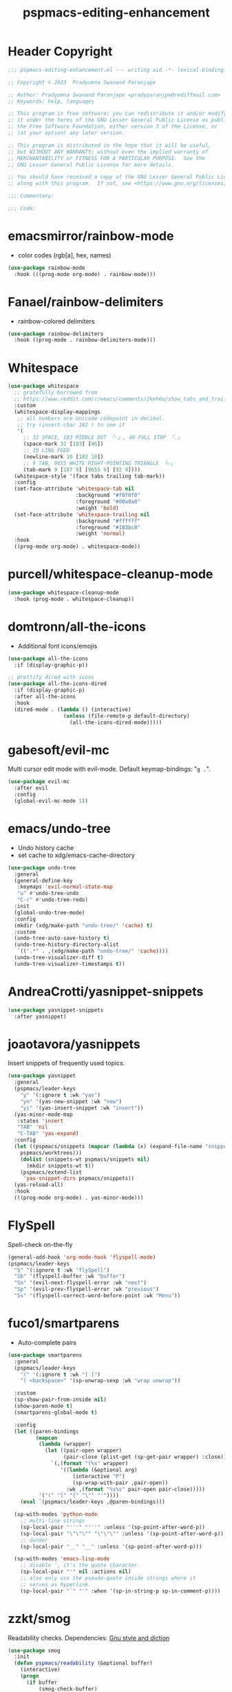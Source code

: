 #+title: pspmacs-editing-enhancement
#+PROPERTY: header-args :tangle pspmacs-editing-enhancement.el :mkdirp t :results no :eval no
#+auto_tangle: t

* Header Copyright
#+begin_src emacs-lisp
;;; pspmacs-editing-enhancement.el --- writing aid -*- lexical-binding: t; -*-

;; Copyright © 2023  Pradyumna Swanand Paranjape

;; Author: Pradyumna Swanand Paranjape <pradyparanjpe@rediffmail.com>
;; Keywords: help, languages

;; This program is free software; you can redistribute it and/or modify
;; it under the terms of the GNU Lesser General Public License as published by
;; the Free Software Foundation, either version 3 of the License, or
;; (at your option) any later version.

;; This program is distributed in the hope that it will be useful,
;; but WITHOUT ANY WARRANTY; without even the implied warranty of
;; MERCHANTABILITY or FITNESS FOR A PARTICULAR PURPOSE.  See the
;; GNU Lesser General Public License for more details.

;; You should have received a copy of the GNU Lesser General Public License
;; along with this program.  If not, see <https://www.gnu.org/licenses/>.

;;; Commentary:

;;; Code:
#+end_src

* emacsmirror/rainbow-mode
- color codes (rgb[a], hex, names)
#+begin_src emacs-lisp
  (use-package rainbow-mode
    :hook (((prog-mode org-mode) . rainbow-mode)))
#+end_src

* Fanael/rainbow-delimiters
- rainbow-colored delimiters
#+begin_src emacs-lisp
  (use-package rainbow-delimiters
    :hook ((prog-mode . rainbow-delimiters-mode)))
#+end_src

* Whitespace
#+begin_src emacs-lisp
  (use-package whitespace
    ;; gratefully borrowed from
    ;; https://www.reddit.com/r/emacs/comments/2keh6u/show_tabs_and_trailing_whitespaces_only/
    :custom
    (whitespace-display-mappings
     ;; all numbers are Unicode codepoint in decimal.
     ;; try (insert-char 182 ) to see it
     '(
       ;; 32 SPACE, 183 MIDDLE DOT 「·」, 46 FULL STOP 「.」
       (space-mark 32 [183] [46])
       ;; 10 LINE FEED
       (newline-mark 10 [182 10])
       ;; 9 TAB, 9655 WHITE RIGHT-POINTING TRIANGLE 「▷」
       (tab-mark 9 [187 9] [9655 9] [92 9])))
    (whitespace-style '(face tabs trailing tab-mark))
    :config
    (set-face-attribute 'whitespace-tab nil
                        :background "#f0f0f0"
                        :foreground "#00a8a8"
                        :weight 'bold)
    (set-face-attribute 'whitespace-trailing nil
                        :background "#ffffff"
                        :foreground "#183bc8"
                        :weight 'normal)
    :hook
    ((prog-mode org-mode) . whitespace-mode))

#+end_src

* purcell/whitespace-cleanup-mode
#+begin_src emacs-lisp
  (use-package whitespace-cleanup-mode
    :hook (prog-mode . whitespace-cleanup))
#+end_src

* domtronn/all-the-icons
- Additional font icons/emojis
#+begin_src emacs-lisp
  (use-package all-the-icons
    :if (display-graphic-p))

  ;; prettify dired with icons
  (use-package all-the-icons-dired
    :if (display-graphic-p)
    :after all-the-icons
    :hook
    (dired-mode . (lambda () (interactive)
                    (unless (file-remote-p default-directory)
                      (all-the-icons-dired-mode)))))
#+end_src

* gabesoft/evil-mc
Multi cursor edit mode with evil-mode.
Default keymap-bindings: "=g .=".
#+begin_src emacs-lisp
  (use-package evil-mc
    :after evil
    :config
    (global-evil-mc-mode 1))
 #+end_src

* emacs/undo-tree
- Undo history cache
- set cache to xdg/emacs-cache-directory
#+begin_src emacs-lisp
  (use-package undo-tree
    :general
    (general-define-key
     :keymaps 'evil-normal-state-map
     "u" #'undo-tree-undo
     "C-r" #'undo-tree-redo)
    :init
    (global-undo-tree-mode)
    :config
    (mkdir (xdg/make-path "undo-tree/" 'cache) t)
    :custom
    (undo-tree-auto-save-history t)
    (undo-tree-history-directory-alist
     `((".*" . ,(xdg/make-path "undo-tree/" 'cache))))
    (undo-tree-visualizer-diff t)
    (undo-tree-visualizer-timestamps t))
#+end_src

* AndreaCrotti/yasnippet-snippets
#+begin_src emacs-lisp
  (use-package yasnippet-snippets
    :after yasnippet)
#+end_src

* joaotavora/yasnippets
Insert snippets of frequently used topics.
#+begin_src emacs-lisp
  (use-package yasnippet
    :general
    (pspmacs/leader-keys
      "y" '(:ignore t :wk "yas")
      "yn" '(yas-new-snippet :wk "new")
      "yi" '(yas-insert-snippet :wk "insert"))
    (yas-minor-mode-map
     :states 'insert
     "TAB" 'nil
     "C-TAB" 'yas-expand)
    :config
    (let ((pspmacs/snippets (mapcar (lambda (x) (expand-file-name "snippets" x))
      pspmacs/worktrees)))
      (dolist (snippets-wt pspmacs/snippets nil)
        (mkdir snippets-wt t))
      (pspmacs/extend-list
       'yas-snippet-dirs pspmacs/snippets))
    (yas-reload-all)
    :hook
    (((prog-mode org-mode) . yas-minor-mode)))
#+end_src

* FlySpell
Spell-check on-the-fly
#+begin_src emacs-lisp
  (general-add-hook 'org-mode-hook 'flyspell-mode)
  (pspmacs/leader-keys
    "S" '(:ignore t :wk "flySpell")
    "Sb" '(flyspell-buffer :wk "buffer")
    "Sn" '(evil-next-flyspell-error :wk "next")
    "Sp" '(evil-prev-flyspell-error :wk "previous")
    "Ss" '(flyspell-correct-word-before-point :wk "Menu"))
#+end_src

* fuco1/smartparens
- Auto-complete pairs
#+begin_src emacs-lisp
  (use-package smartparens
    :general
    (pspmacs/leader-keys
      "(" '(:ignore t :wk "[ ]")
      "( <backspace>" '(sp-unwrap-sexp :wk "wrap unwrap"))

    :custom
    (sp-show-pair-from-inside nil)
    (show-paren-mode t)
    (smartparens-global-mode t)

    :config
    (let ((paren-bindings
           (mapcan
            (lambda (wrapper)
              (let ((pair-open wrapper)
                    (pair-close (plist-get (sp-get-pair wrapper) :close)))
                `(,(format "(%s" wrapper)
                   '((lambda (&optional arg)
                       (interactive "P")
                       (sp-wrap-with-pair ,pair-open))
                     :wk ,(format "%s%s" pair-open pair-close)))))
            '("(" "[" "{" "\"" "'"))))
      (eval `(pspmacs/leader-keys ,@paren-bindings)))

    (sp-with-modes 'python-mode
      ;; multi-line strings
      (sp-local-pair "'''" "'''" :unless '(sp-point-after-word-p))
      (sp-local-pair "\"\"\"" "\"\"\"" :unless '(sp-point-after-word-p))
      ;; dunder
      (sp-local-pair "__" "__" :unless '(sp-point-after-word-p)))

    (sp-with-modes 'emacs-lisp-mode
      ;; disable ', it's the quote character.
      (sp-local-pair "'" nil :actions nil)
      ;; also only use the pseudo-quote inside strings where it
      ;; serves as hyperlink.
      (sp-local-pair "`" "'" :when '(sp-in-string-p sp-in-comment-p))))
#+end_src

* zzkt/smog
Readability checks.
Dependencies: [[https://www.gnu.org/software/diction/][Gnu style and diction]]
#+begin_src emacs-lisp
  (use-package smog
    :init
    (defun pspmacs/readability (&optional buffer)
      (interactive)
      (progn
        (if buffer
            (smog-check-buffer)
          (smog-check))
        (switch-to-buffer-other-window "*Readability*")))
    :general
    (pspmacs/local-leader-keys
      :keymaps '(text-mode-map org-mode-map)
      :states 'normal
      "=r" '(:ignore t :wk "readibility")
      "=rr" '(pspmacs/readability :wk "check region")
      "=rb" '((lambda () (interactive) (pspmacs/readability t))
              :wk "check buffer")))
#+end_src

* ~manuel-uberti/flycheck-proselint
Proselint causes hang-ups with python by unnecessarily analysing the code;
despite being hooked only to text-mode, markdown-mode, org-mode.
So, this is disabled.
#+begin_src emacs-lisp :tangle no
  (use-package flymake-proselint
    :hook
    (((markdown-mode text-mode org-mode) . flymake-proselint-setup)
     ((markdown-mode text-mode org-mode) . flymake-mode)))
#+end_src

* Live word counts
#+begin_src emacs-lisp
  (use-package pspmacs/live-word-count
    :ensure nil
    :commands live-wc-set-pspline-seg
    :custom
    (live-wc-max-buffer-size 15360)
    (live-wc-fraction t)
    (live-wc-line-pos 3)
    :config
    (live-wc-set-pspline-seg)
    :hook
    (pspmacs/pspline-after-reset . live-wc-set-pspline-seg)
    (text-mode . live-word-count-mode))
#+end_src

* Abbreviations
Enable abbreviations in text- and derived modes.
#+begin_src emacs-lisp
  (use-package abbrev
    :ensure nil
    :custom

    (save-abbrevs 'silently)
    (abbrev-suggest t)
    (abbrev-file-name (xdg/make-path "abbrev_defs" 'state))

    :config
    ;; (quietly-read-abbrev-file)  ; shouldn't be necessary
    ;; For safety, global abbreviations must preferably start with a <comma> ','
    (abbrev-table-put global-abbrev-table
                      :regexp "\\(?:^\\|[\t\s]+\\)\\(?1:,?.*\\)")
    ;; Insert user's name
    (define-abbrev global-abbrev-table ",myname" ""
      (lambda () (insert (format "%s " user-full-name))))
    (define-abbrev global-abbrev-table ",nowdt" ""
      (lambda () (insert (format-time-string "%F %T"))))

    :hook
    (text-mode . abbrev-mode))
#+end_src

** Abbrev mode for autocorrect                                      :noexport:
Motivated by [[https://www.masteringemacs.org/article/correcting-typos-misspellings-abbrev][this]], [[https://codeberg.org/acdw/][Case Duckworth]] has written an auto-correction script.
He advertises it in a comment below the referred article.
#+begin_src emacs-lisp
  (use-package wiki-abbrev
    :commands wiki-abbrev-mode
    :after abbrev
    :vc (wiki-abbrev :url "https://codeberg.org/pradyparanjpe/wiki-abbrev.el"))
#+end_src

* native emacs-settings
- Display line numbers
#+begin_src emacs-lisp
  (use-package emacs
    :config
    (setq-default display-line-numbers-type 'relative)
    (global-display-line-numbers-mode 1))
#+end_src

* Inherit from private and local
#+begin_src emacs-lisp
  (pspmacs/load-inherit)
  ;;; pspmacs-editing-enhancement.el ends here
#+end_src
